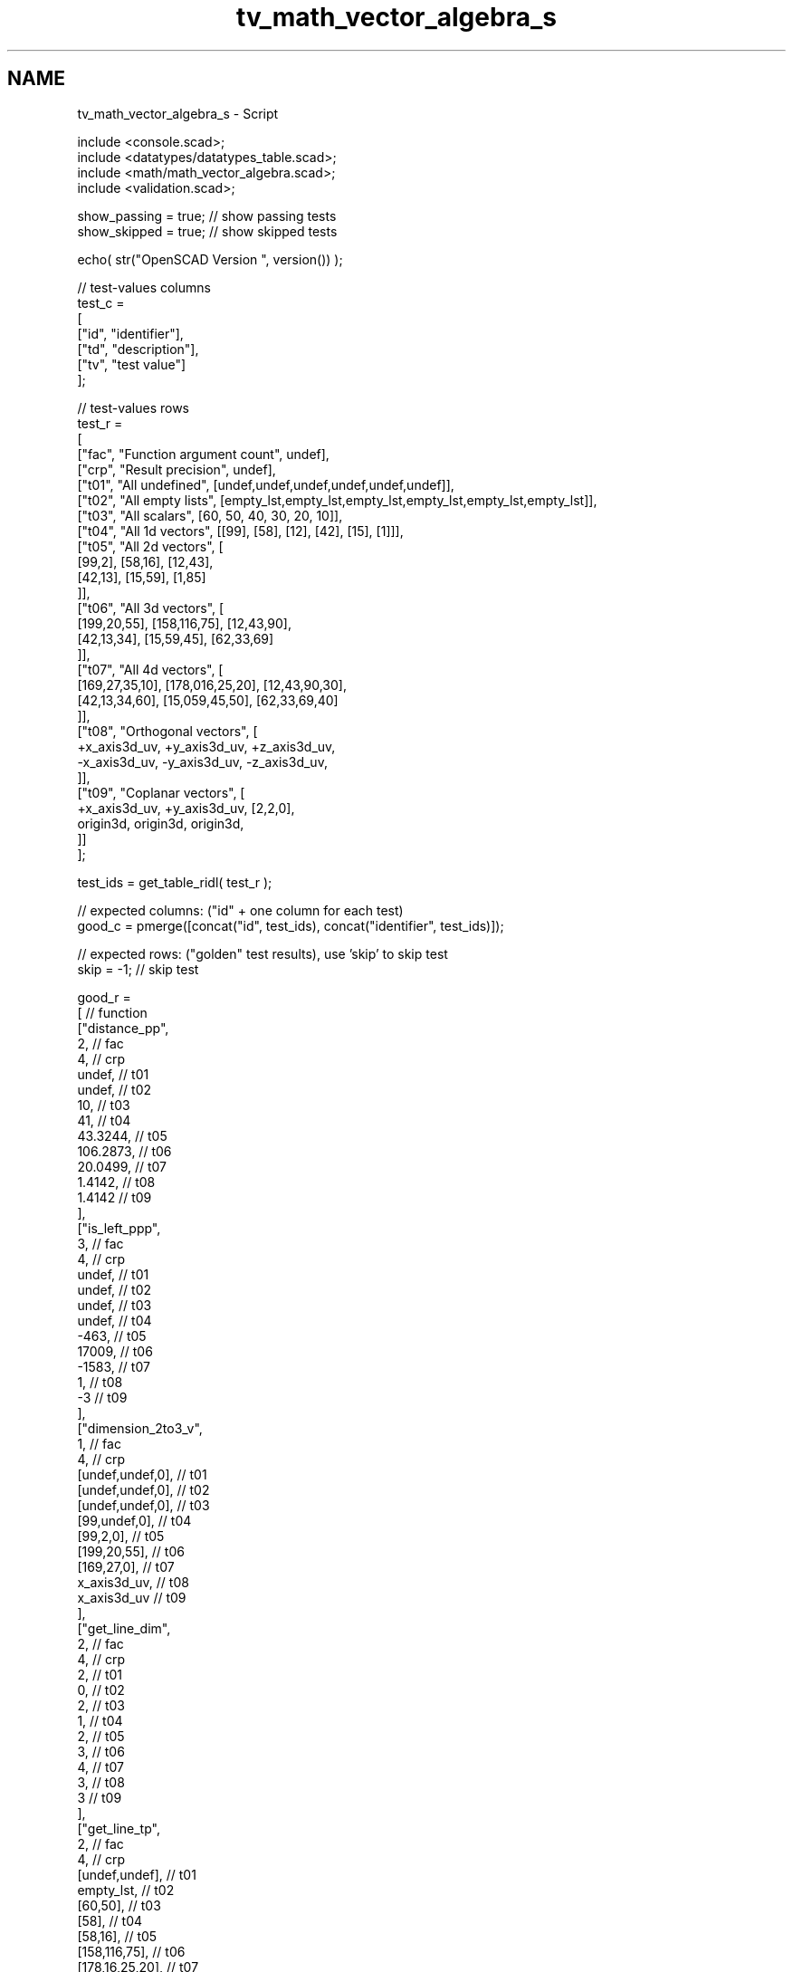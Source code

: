 .TH "tv_math_vector_algebra_s" 3 "Fri Apr 7 2017" "Version v0.6.1" "omdl" \" -*- nroff -*-
.ad l
.nh
.SH NAME
tv_math_vector_algebra_s \- Script 
 
.PP
.nf
    include <console\&.scad>;
    include <datatypes/datatypes_table\&.scad>;
    include <math/math_vector_algebra\&.scad>;
    include <validation\&.scad>;

    show_passing = true;    // show passing tests
    show_skipped = true;    // show skipped tests

    echo( str("OpenSCAD Version ", version()) );

    // test-values columns
    test_c =
    [
      ["id", "identifier"],
      ["td", "description"],
      ["tv", "test value"]
    ];

    // test-values rows
    test_r =
    [
      ["fac", "Function argument count",    undef],
      ["crp", "Result precision",           undef],
      ["t01", "All undefined",              [undef,undef,undef,undef,undef,undef]],
      ["t02", "All empty lists",            [empty_lst,empty_lst,empty_lst,empty_lst,empty_lst,empty_lst]],
      ["t03", "All scalars",                [60, 50, 40, 30, 20, 10]],
      ["t04", "All 1d vectors",             [[99], [58], [12], [42], [15], [1]]],
      ["t05", "All 2d vectors",             [
                                              [99,2], [58,16], [12,43],
                                              [42,13], [15,59], [1,85]
                                            ]],
      ["t06", "All 3d vectors",             [
                                              [199,20,55], [158,116,75], [12,43,90],
                                              [42,13,34], [15,59,45], [62,33,69]
                                            ]],
      ["t07", "All 4d vectors",             [
                                              [169,27,35,10], [178,016,25,20], [12,43,90,30],
                                              [42,13,34,60], [15,059,45,50], [62,33,69,40]
                                            ]],
      ["t08", "Orthogonal vectors",         [
                                              +x_axis3d_uv, +y_axis3d_uv, +z_axis3d_uv,
                                              -x_axis3d_uv, -y_axis3d_uv, -z_axis3d_uv,
                                            ]],
      ["t09", "Coplanar vectors",           [
                                              +x_axis3d_uv, +y_axis3d_uv, [2,2,0],
                                              origin3d, origin3d, origin3d,
                                            ]]
    ];

    test_ids = get_table_ridl( test_r );

    // expected columns: ("id" + one column for each test)
    good_c = pmerge([concat("id", test_ids), concat("identifier", test_ids)]);

    // expected rows: ("golden" test results), use 'skip' to skip test
    skip = -1;  // skip test

    good_r =
    [ // function
      ["distance_pp",
        2,                                                  // fac
        4,                                                  // crp
        undef,                                              // t01
        undef,                                              // t02
        10,                                                 // t03
        41,                                                 // t04
        43\&.3244,                                            // t05
        106\&.2873,                                           // t06
        20\&.0499,                                            // t07
        1\&.4142,                                             // t08
        1\&.4142                                              // t09
      ],
      ["is_left_ppp",
        3,                                                  // fac
        4,                                                  // crp
        undef,                                              // t01
        undef,                                              // t02
        undef,                                              // t03
        undef,                                              // t04
        -463,                                               // t05
        17009,                                              // t06
        -1583,                                              // t07
        1,                                                  // t08
        -3                                                  // t09
      ],
      ["dimension_2to3_v",
        1,                                                  // fac
        4,                                                  // crp
        [undef,undef,0],                                    // t01
        [undef,undef,0],                                    // t02
        [undef,undef,0],                                    // t03
        [99,undef,0],                                       // t04
        [99,2,0],                                           // t05
        [199,20,55],                                        // t06
        [169,27,0],                                         // t07
        x_axis3d_uv,                                        // t08
        x_axis3d_uv                                         // t09
      ],
      ["get_line_dim",
        2,                                                  // fac
        4,                                                  // crp
        2,                                                  // t01
        0,                                                  // t02
        2,                                                  // t03
        1,                                                  // t04
        2,                                                  // t05
        3,                                                  // t06
        4,                                                  // t07
        3,                                                  // t08
        3                                                   // t09
      ],
      ["get_line_tp",
        2,                                                  // fac
        4,                                                  // crp
        [undef,undef],                                      // t01
        empty_lst,                                          // t02
        [60,50],                                            // t03
        [58],                                               // t04
        [58,16],                                            // t05
        [158,116,75],                                       // t06
        [178,16,25,20],                                     // t07
        y_axis3d_uv,                                        // t08
        y_axis3d_uv                                         // t09
      ],
      ["get_line_ip",
        2,                                                  // fac
        4,                                                  // crp
        origin2d,                                           // t01
        empty_lst,                                          // t02
        origin2d,                                           // t03
        [99],                                               // t04
        [99,2],                                             // t05
        [199,20,55],                                        // t06
        [169,27,35,10],                                     // t07
        x_axis3d_uv,                                        // t08
        x_axis3d_uv                                         // t09
      ],
      ["get_line2origin",
        2,                                                  // fac
        4,                                                  // crp
        [undef, undef],                                     // t01
        empty_lst,                                          // t02
        [60,50],                                            // t03
        [-41],                                              // t04
        [-41,14],                                           // t05
        [-41,96,20],                                        // t06
        [9,-11,-10,10],                                     // t07
        [-1,1,0],                                           // t08
        [-1,1,0]                                            // t09
      ],
      ["dot_ll",
        4,                                                  // fac
        4,                                                  // crp
        undef,                                              // t01
        undef,                                              // t02
        3900,                                               // t03
        -1230,                                              // t04
        -1650,                                              // t05
        -5230,                                              // t06
        1460,                                               // t07
        1,                                                  // t08
        0                                                   // t09
      ],
      ["cross_ll",
        4,                                                  // fac
        4,                                                  // crp
        skip,                                               // t01
        skip,                                               // t02
        skip,                                               // t03
        skip,                                               // t04
        810,                                                // t05
        [-4776,-1696,-1650],                                // t06
        skip,                                               // t07
        [-1,-1,1],                                          // t08
        [0,0,4]                                             // t09
      ],
      ["striple_lll",
        6,                                                  // fac
        4,                                                  // crp
        skip,                                               // t01
        skip,                                               // t02
        skip,                                               // t03
        skip,                                               // t04
        [-14760,5040],                                      // t05
        -219976,                                            // t06
        skip,                                               // t07
        -2,                                                 // t08
        0                                                   // t09
      ],
      ["angle_ll",
        4,                                                  // fac
        4,                                                  // crp
        undef,                                              // t01
        undef,                                              // t02
        -2\&.9357,                                            // t03
        undef,                                              // t04
        153\&.8532,                                           // t05
        134\&.4573,                                           // t06
        undef,                                              // t07
        60,                                                 // t08
        90                                                  // t09
      ],
      ["angle_lll",
        6,                                                  // fac
        4,                                                  // crp
        skip,                                               // t01
        skip,                                               // t02
        skip,                                               // t03
        skip,                                               // t04
        skip,                                               // t05
        -91\&.362,                                            // t06
        skip,                                               // t07
        -63\&.4349,                                           // t08
        0                                                   // t09
      ],
      ["unit_l",
        2,                                                  // fac
        4,                                                  // crp
        undef,                                              // t01
        undef,                                              // t02
        [\&.7682,0\&.6402],                                     // t03
        [-1],                                               // t04
        [-0\&.9464,0\&.3231],                                   // t05
        [-0\&.3857,0\&.9032,0\&.1882],                            // t06
        [0\&.44888,-0\&.5486,-0\&.4988,0\&.4988],                   // t07
        [-0\&.7071,0\&.7071,0],                                 // t08
        [-0\&.7071,0\&.7071,0]                                  // t09
      ],
      ["are_coplanar_lll",
        6,                                                  // fac
        4,                                                  // crp
        skip,                                               // t01
        skip,                                               // t02
        skip,                                               // t03
        skip,                                               // t04
        skip,                                               // t05
        false,                                              // t06
        skip,                                               // t07
        false,                                              // t08
        true                                                // t09
      ],
      ["get_pnorm2nv",
        2,                                                  // fac
        4,                                                  // crp
        skip,                                               // t01
        skip,                                               // t02
        [60,50,0],                                          // t03
        skip,                                               // t04
        [0,0,1468],                                         // t05
        [-4880,-6235,19924],                                // t06
        skip,                                               // t07
        z_axis3d_uv,                                        // t08
        z_axis3d_uv                                         // t09
      ]
    ];

    // sanity-test tables
    table_check( test_r, test_c, false );
    table_check( good_r, good_c, false );

    // validate helper function and module
    function get_value( vid ) = get_table_v(test_r, test_c, vid, "tv");
    function gv( vid, e ) = get_value( vid )[e];
    module run( fname, vid )
    {
      value_text = get_table_v(test_r, test_c, vid, "td");

      if ( get_table_v(good_r, good_c, fname, vid) != skip )
        children();
      else if ( show_skipped )
        log_info( str("*skip*: ", vid, " '", fname, "(", value_text, ")'") );
    }
    module test( fname, fresult, vid, pair )
    {
      value_text = get_table_v(test_r, test_c, vid, "td");
      fname_argc = get_table_v(good_r, good_c, fname, "fac");
      comp_prcsn = get_table_v(good_r, good_c, fname, "crp");
      pass_value = get_table_v(good_r, good_c, fname, vid);

      test_pass = validate(cv=fresult, t="almost", ev=pass_value, p=comp_prcsn, pf=true);
      farg_text = (pair == true)
                ? lstr(eappend(", ", nssequence(rselect(get_value(vid), [0:fname_argc-1]), n=2, s=2), r=false, j=false, l=false))
                : lstr(eappend(", ", rselect(get_value(vid), [0:fname_argc-1]), r=false, j=false, l=false));
      test_text = validate(str(fname, "(", farg_text, ")=~", pass_value), fresult, "almost", pass_value, comp_prcsn);

      if ( pass_value != skip )
      {
        if ( !test_pass )
          log_warn( str(vid, "(", value_text, ") ", test_text) );
        else if ( show_passing )
          log_info( str(vid, " ", test_text) );
      }
      else if ( show_skipped )
        log_info( str(vid, " *skip*: '", fname, "(", value_text, ")'") );
    }

    // Indirect function calls would be very useful here!!!
    run_ids = delete( test_ids, mv=["fac", "crp"] );

    // group 1: point
    for (vid=run_ids) run("distance_pp",vid) test( "distance_pp", distance_pp(gv(vid,0),gv(vid,1)), vid, false );
    for (vid=run_ids) run("is_left_ppp",vid) test( "is_left_ppp", is_left_ppp(gv(vid,0),gv(vid,1),gv(vid,2)), vid, false );

    // group 2: vector
    for (vid=run_ids) run("dimension_2to3_v",vid) test( "dimension_2to3_v", dimension_2to3_v(gv(vid,0)), vid, false );

    // group 3: line (or vector)
    for (vid=run_ids) run("get_line_dim",vid) test( "get_line_dim", get_line_dim([gv(vid,0),gv(vid,1)]), vid, true );
    for (vid=run_ids) run("get_line_tp",vid) test( "get_line_tp", get_line_tp([gv(vid,0),gv(vid,1)]), vid, true );
    for (vid=run_ids) run("get_line_ip",vid) test( "get_line_ip", get_line_ip([gv(vid,0),gv(vid,1)]), vid, true );
    for (vid=run_ids) run("get_line2origin",vid) test( "get_line2origin", get_line2origin([gv(vid,0),gv(vid,1)]), vid, true );
    for (vid=run_ids) run("dot_ll",vid) test( "dot_ll", dot_ll([gv(vid,0),gv(vid,1)],[gv(vid,2),gv(vid,3)]), vid, true );
    for (vid=run_ids) run("cross_ll",vid) test( "cross_ll", cross_ll([gv(vid,0),gv(vid,1)],[gv(vid,2),gv(vid,3)]), vid, true );
    for (vid=run_ids) run("striple_lll",vid) test( "striple_lll", striple_lll([gv(vid,0),gv(vid,1)],[gv(vid,2),gv(vid,3)],[gv(vid,4),gv(vid,5)]), vid, true );
    for (vid=run_ids) run("angle_ll",vid) test( "angle_ll", angle_ll([gv(vid,0),gv(vid,1)],[gv(vid,2),gv(vid,3)]), vid, true );
    for (vid=run_ids) run("angle_lll",vid) test( "angle_lll", angle_lll([gv(vid,0),gv(vid,1)],[gv(vid,2),gv(vid,3)],[gv(vid,4),gv(vid,5)]), vid, true );
    for (vid=run_ids) run("unit_l",vid) test( "unit_l", unit_l([gv(vid,0),gv(vid,1)]), vid, true );
    for (vid=run_ids) run("are_coplanar_lll",vid) test( "are_coplanar_lll", are_coplanar_lll([gv(vid,0),gv(vid,1)],[gv(vid,2),gv(vid,3)],[gv(vid,4),gv(vid,5)]), vid, true );

    // group 4: plane and pnorm
    for (vid=run_ids) run("get_pnorm2nv",vid) test( "get_pnorm2nv", get_pnorm2nv([gv(vid,0),gv(vid,1)]), vid, true );

    // end-of-tests

.fi
.PP
 
